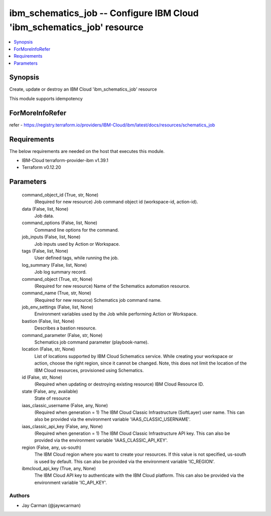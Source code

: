 
ibm_schematics_job -- Configure IBM Cloud 'ibm_schematics_job' resource
=======================================================================

.. contents::
   :local:
   :depth: 1


Synopsis
--------

Create, update or destroy an IBM Cloud 'ibm_schematics_job' resource

This module supports idempotency


ForMoreInfoRefer
----------------
refer - https://registry.terraform.io/providers/IBM-Cloud/ibm/latest/docs/resources/schematics_job

Requirements
------------
The below requirements are needed on the host that executes this module.

- IBM-Cloud terraform-provider-ibm v1.39.1
- Terraform v0.12.20



Parameters
----------

  command_object_id (True, str, None)
    (Required for new resource) Job command object id (workspace-id, action-id).


  data (False, list, None)
    Job data.


  command_options (False, list, None)
    Command line options for the command.


  job_inputs (False, list, None)
    Job inputs used by Action or Workspace.


  tags (False, list, None)
    User defined tags, while running the job.


  log_summary (False, list, None)
    Job log summary record.


  command_object (True, str, None)
    (Required for new resource) Name of the Schematics automation resource.


  command_name (True, str, None)
    (Required for new resource) Schematics job command name.


  job_env_settings (False, list, None)
    Environment variables used by the Job while performing Action or Workspace.


  bastion (False, list, None)
    Describes a bastion resource.


  command_parameter (False, str, None)
    Schematics job command parameter (playbook-name).


  location (False, str, None)
    List of locations supported by IBM Cloud Schematics service.  While creating your workspace or action, choose the right region, since it cannot be changed.  Note, this does not limit the location of the IBM Cloud resources, provisioned using Schematics.


  id (False, str, None)
    (Required when updating or destroying existing resource) IBM Cloud Resource ID.


  state (False, any, available)
    State of resource


  iaas_classic_username (False, any, None)
    (Required when generation = 1) The IBM Cloud Classic Infrastructure (SoftLayer) user name. This can also be provided via the environment variable 'IAAS_CLASSIC_USERNAME'.


  iaas_classic_api_key (False, any, None)
    (Required when generation = 1) The IBM Cloud Classic Infrastructure API key. This can also be provided via the environment variable 'IAAS_CLASSIC_API_KEY'.


  region (False, any, us-south)
    The IBM Cloud region where you want to create your resources. If this value is not specified, us-south is used by default. This can also be provided via the environment variable 'IC_REGION'.


  ibmcloud_api_key (True, any, None)
    The IBM Cloud API key to authenticate with the IBM Cloud platform. This can also be provided via the environment variable 'IC_API_KEY'.













Authors
~~~~~~~

- Jay Carman (@jaywcarman)

